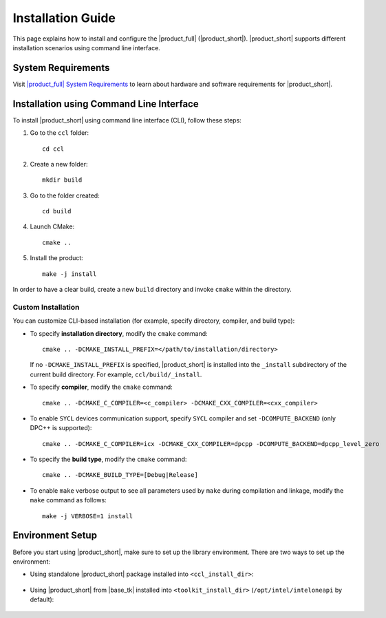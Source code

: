 .. |sys_req| replace:: |product_full| System Requirements
.. _sys_req: https://software.intel.com/content/www/us/en/develop/articles/oneapi-collective-communication-library-system-requirements.html
.. |tgz_file| replace:: tar.gz file
.. _tgz_file: https://github.com/oneapi-src/oneCCL/releases
.. highlight:: bash

==================
Installation Guide
==================

This page explains how to install and configure the |product_full| (|product_short|).
|product_short| supports different installation scenarios using command line interface.

System Requirements
*******************

Visit |sys_req|_ to learn about hardware and software requirements for |product_short|.

Installation using Command Line Interface
*****************************************

To install |product_short| using command line interface (CLI), follow these steps:

#. Go to the ``ccl`` folder:

   ::

      cd ccl

#. Create a new folder:

   ::

      mkdir build

#. Go to the folder created:

   ::

      cd build

#. Launch CMake:

   ::

      cmake ..

#. Install the product:

   ::

      make -j install

In order to have a clear build, create a new ``build`` directory and invoke ``cmake`` within the directory.

Custom Installation
^^^^^^^^^^^^^^^^^^^

You can customize CLI-based installation (for example, specify directory, compiler, and build type):

* To specify **installation directory**, modify the ``cmake`` command:

  ::

    cmake .. -DCMAKE_INSTALL_PREFIX=</path/to/installation/directory>

  If no ``-DCMAKE_INSTALL_PREFIX`` is specified, |product_short| is installed into the ``_install`` subdirectory of the current build directory. For example, ``ccl/build/_install``.

* To specify **compiler**, modify the ``cmake`` command:

  ::

     cmake .. -DCMAKE_C_COMPILER=<c_compiler> -DCMAKE_CXX_COMPILER=<cxx_compiler>

.. _enable_sycl:

*  To enable ``SYCL`` devices communication support, specify ``SYCL`` compiler and set ``-DCOMPUTE_BACKEND`` (only DPC++ is supported):

  ::

     cmake .. -DCMAKE_C_COMPILER=icx -DCMAKE_CXX_COMPILER=dpcpp -DCOMPUTE_BACKEND=dpcpp_level_zero

* To specify the **build type**, modify the ``cmake`` command:

  ::

     cmake .. -DCMAKE_BUILD_TYPE=[Debug|Release]

* To enable ``make`` verbose output to see all parameters used by ``make`` during compilation and linkage, modify the ``make`` command as follows:

  ::

     make -j VERBOSE=1 install

.. _prerequisites:

Environment Setup
*****************

Before you start using |product_short|, make sure to set up the library environment. 
There are two ways to set up the environment:

- Using standalone |product_short| package installed into ``<ccl_install_dir>``:

    .. prompt:: bash

        source <ccl_install_dir>/setvars.sh


- Using |product_short| from |base_tk| installed into ``<toolkit_install_dir>`` (``/opt/intel/inteloneapi`` by default):

    .. prompt:: bash

        source <toolkit_install_dir>/setvars.sh
